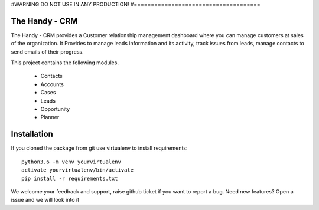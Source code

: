 #WARNING DO NOT USE IN ANY PRODUCTION!
#=====================================

The Handy - CRM
===============

The Handy - CRM provides a Customer relationship management dashboard where you can manage customers at
sales of the organization. It Provides to manage leads information and its activity,
track issues from leads, manage contacts to send emails of their progress.

.. image:: https://api.codacy.com/project/badge/Grade/92884aebee3e4183b75f313654bdc8bf
   :target: https://app.codacy.com/app/ashwin/kitten77/Django-CRM?utm_source=github.com&amp;utm_medium=referral&amp;utm_content=kitten77/Django-CRM&amp;utm_campaign=Badge_Grade


This project contains the following modules.

   * Contacts
   * Accounts
   * Cases
   * Leads
   * Opportunity
   * Planner

Installation
============
If you cloned the package from git use virtualenv to install requirements::

    python3.6 -m venv yourvirtualenv
    activate yourvirtualenv/bin/activate
    pip install -r requirements.txt

We welcome your feedback and support, raise github ticket if you want to report a bug.
Need new features?
Open a issue and we will look into it
